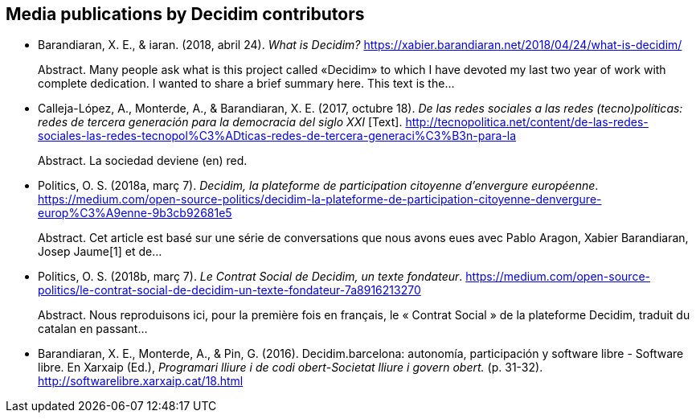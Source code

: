 :page-partial:

[[bibliography]]
== Media publications by Decidim contributors

[[refs]]
[[ref-4881969-29GYCR7C]]
* Barandiaran, X. E., & iaran. (2018, abril 24). _What is Decidim?_
https://xabier.barandiaran.net/2018/04/24/what-is-decidim/ +
pass:[<div class="biblio-abstract">][.biblio-abstract-label]#Abstract.#
Many people ask what is this project called «Decidim» to which I have
devoted my last two year of work with complete dedication. I wanted to
share a brief summary here. This text is the…pass:[</div>]

[[ref-4881969-5S8YDPSN]]
* Calleja-López, A., Monterde, A., & Barandiaran, X. E. (2017, octubre
18). _De las redes sociales a las redes (tecno)políticas: redes de
tercera generación para la democracia del siglo XXI_ [Text].
http://tecnopolitica.net/content/de-las-redes-sociales-las-redes-tecnopol%C3%ADticas-redes-de-tercera-generaci%C3%B3n-para-la +
pass:[<div class="biblio-abstract">][.biblio-abstract-label]#Abstract.#
La sociedad deviene (en) red.pass:[</div>]

[[ref-4881969-J8NC59FJ]]
* Politics, O. S. (2018a, març 7). _Decidim, la plateforme de
participation citoyenne d’envergure européenne_.
https://medium.com/open-source-politics/decidim-la-plateforme-de-participation-citoyenne-denvergure-europ%C3%A9enne-9b3cb92681e5 +
pass:[<div class="biblio-abstract">][.biblio-abstract-label]#Abstract.#
Cet article est basé sur une série de conversations que nous avons eues
avec Pablo Aragon, Xabier Barandiaran, Josep Jaume[1] et
de…pass:[</div>]

[[ref-4881969-KPCNFGYI]]
* Politics, O. S. (2018b, març 7). _Le Contrat Social de Decidim, un
texte fondateur_.
https://medium.com/open-source-politics/le-contrat-social-de-decidim-un-texte-fondateur-7a8916213270 +
pass:[<div class="biblio-abstract">][.biblio-abstract-label]#Abstract.#
Nous reproduisons ici, pour la première fois en français, le « Contrat
Social » de la plateforme Decidim, traduit du catalan en
passant…pass:[</div>]

[[ref-4881969-XCEET6WF]]
* Barandiaran, X. E., Monterde, A., & Pin, G. (2016). Decidim.barcelona:
autonomía, participación y software libre - Software libre. En Xarxaip
(Ed.), _Programari lliure i de codi obert-Societat lliure i govern
obert._ (p. 31-32). http://softwarelibre.xarxaip.cat/18.html
